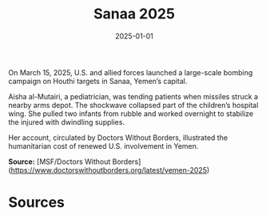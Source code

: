 #+TITLE: Sanaa 2025
#+DATE: 2025-01-01
#+HUGO_BASE_DIR: ../../
#+HUGO_SECTION: essays
#+HUGO_TAGS: Civilians
#+EXPORT_FILE_NAME: 52-45-Sanaa-2025.org
#+LOCATION: Yemen
#+YEAR: 2025


On March 15, 2025, U.S. and allied forces launched a large-scale bombing campaign on Houthi targets in Sanaa, Yemen’s capital.

Aisha al-Mutairi, a pediatrician, was tending patients when missiles struck a nearby arms depot. The shockwave collapsed part of the children’s hospital wing. She pulled two infants from rubble and worked overnight to stabilize the injured with dwindling supplies.

Her account, circulated by Doctors Without Borders, illustrated the humanitarian cost of renewed U.S. involvement in Yemen.

**Source:** [MSF/Doctors Without Borders](https://www.doctorswithoutborders.org/latest/yemen-2025)

* Sources
:PROPERTIES:
:EXPORT_EXCLUDE: t
:END:
